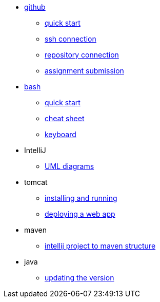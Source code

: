 // the studio
* xref:github:github.adoc[github]
** xref:github:github_quick_start.adoc[quick start]
** xref:github:github_ssh.adoc[ssh connection]
** xref:github:repository_connection.adoc[repository connection]
** xref:github:assignment_submission.adoc[assignment submission]

* xref:bash:bash.adoc[bash]
** xref:bash:bash_quickstart.adoc[quick start]
** xref:bash:bash_cheat.adoc[cheat sheet]
** xref:bash:bash_keyboard_commands.adoc[keyboard]

* IntelliJ
** xref:intellij:uml_diagrams.adoc[UML diagrams]

* tomcat 
** xref:tomcat:installing.adoc[installing and running]
** xref:tomcat:deploying.adoc[deploying a web app]

* maven
** xref:maven:intellij-to-maven.adoc[intellij project to maven structure]

* java
** xref:java:updating.adoc[updating the version]
